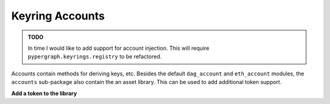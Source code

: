 Keyring Accounts
================

.. admonition:: TODO
   :class: note

   In time I would like to add support for account injection. This will require ``pypergraph.keyrings.registry`` to
   be refactored.

Accounts contain methods for deriving keys, etc. Besides the default ``dag_account`` and ``eth_account`` modules,
the ``accounts`` sub-package also contain the an asset library. This can be used to add additional token support.

**Add a token to the library**

